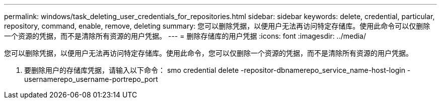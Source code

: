 ---
permalink: windows/task_deleting_user_credentials_for_repositories.html 
sidebar: sidebar 
keywords: delete, credential, particular, repository, command, enable, remove, deleting 
summary: 您可以删除凭据，以便用户无法再访问特定存储库。使用此命令可以仅删除一个资源的凭据，而不是清除所有资源的用户凭据。 
---
= 删除存储库的用户凭据
:icons: font
:imagesdir: ../media/


[role="lead"]
您可以删除凭据，以便用户无法再访问特定存储库。使用此命令，您可以仅删除一个资源的凭据，而不是清除所有资源的用户凭据。

. 要删除用户的存储库凭据，请输入以下命令： smo credential delete -repositor-dbnamerepo_service_name-host-login -usernamerepo_username-portrepo_port

